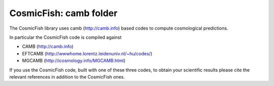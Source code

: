 ======================
CosmicFish: camb folder
======================

The CosmicFish library uses camb (http://camb.info) based codes to compute cosmological predictions.

In particular the CosmicFish code is compiled against

* CAMB (http://camb.info)
* EFTCAMB (http://wwwhome.lorentz.leidenuniv.nl/~hu/codes/)
* MGCAMB (http://icosmology.info/MGCAMB.html)

If you use the CosmicFish code, built with one of these three codes, to obtain your scientific results please cite the relevant references in addition to the CosmicFish ones.
